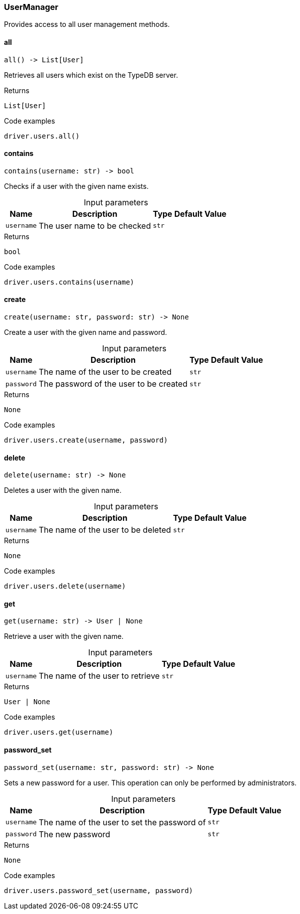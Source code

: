 [#_UserManager]
=== UserManager

Provides access to all user management methods.

// tag::methods[]
[#_UserManager_all]
==== all

[source,python]
----
all() -> List[User]
----

Retrieves all users which exist on the TypeDB server.

[caption=""]
.Returns
`List[User]`

[caption=""]
.Code examples
[source,python]
----
driver.users.all()
----

[#_UserManager_contains_username_str]
==== contains

[source,python]
----
contains(username: str) -> bool
----

Checks if a user with the given name exists.

[caption=""]
.Input parameters
[cols="~,~,~,~"]
[options="header"]
|===
|Name |Description |Type |Default Value
a| `username` a| The user name to be checked a| `str` a| 
|===

[caption=""]
.Returns
`bool`

[caption=""]
.Code examples
[source,python]
----
driver.users.contains(username)
----

[#_UserManager_create_username_str_password_str]
==== create

[source,python]
----
create(username: str, password: str) -> None
----

Create a user with the given name and password.

[caption=""]
.Input parameters
[cols="~,~,~,~"]
[options="header"]
|===
|Name |Description |Type |Default Value
a| `username` a| The name of the user to be created a| `str` a| 
a| `password` a| The password of the user to be created a| `str` a| 
|===

[caption=""]
.Returns
`None`

[caption=""]
.Code examples
[source,python]
----
driver.users.create(username, password)
----

[#_UserManager_delete_username_str]
==== delete

[source,python]
----
delete(username: str) -> None
----

Deletes a user with the given name.

[caption=""]
.Input parameters
[cols="~,~,~,~"]
[options="header"]
|===
|Name |Description |Type |Default Value
a| `username` a| The name of the user to be deleted a| `str` a| 
|===

[caption=""]
.Returns
`None`

[caption=""]
.Code examples
[source,python]
----
driver.users.delete(username)
----

[#_UserManager_get_username_str]
==== get

[source,python]
----
get(username: str) -> User | None
----

Retrieve a user with the given name.

[caption=""]
.Input parameters
[cols="~,~,~,~"]
[options="header"]
|===
|Name |Description |Type |Default Value
a| `username` a| The name of the user to retrieve a| `str` a| 
|===

[caption=""]
.Returns
`User | None`

[caption=""]
.Code examples
[source,python]
----
driver.users.get(username)
----

[#_UserManager_password_set_username_str_password_str]
==== password_set

[source,python]
----
password_set(username: str, password: str) -> None
----

Sets a new password for a user. This operation can only be performed by administrators.

[caption=""]
.Input parameters
[cols="~,~,~,~"]
[options="header"]
|===
|Name |Description |Type |Default Value
a| `username` a| The name of the user to set the password of a| `str` a| 
a| `password` a| The new password a| `str` a| 
|===

[caption=""]
.Returns
`None`

[caption=""]
.Code examples
[source,python]
----
driver.users.password_set(username, password)
----

// end::methods[]

